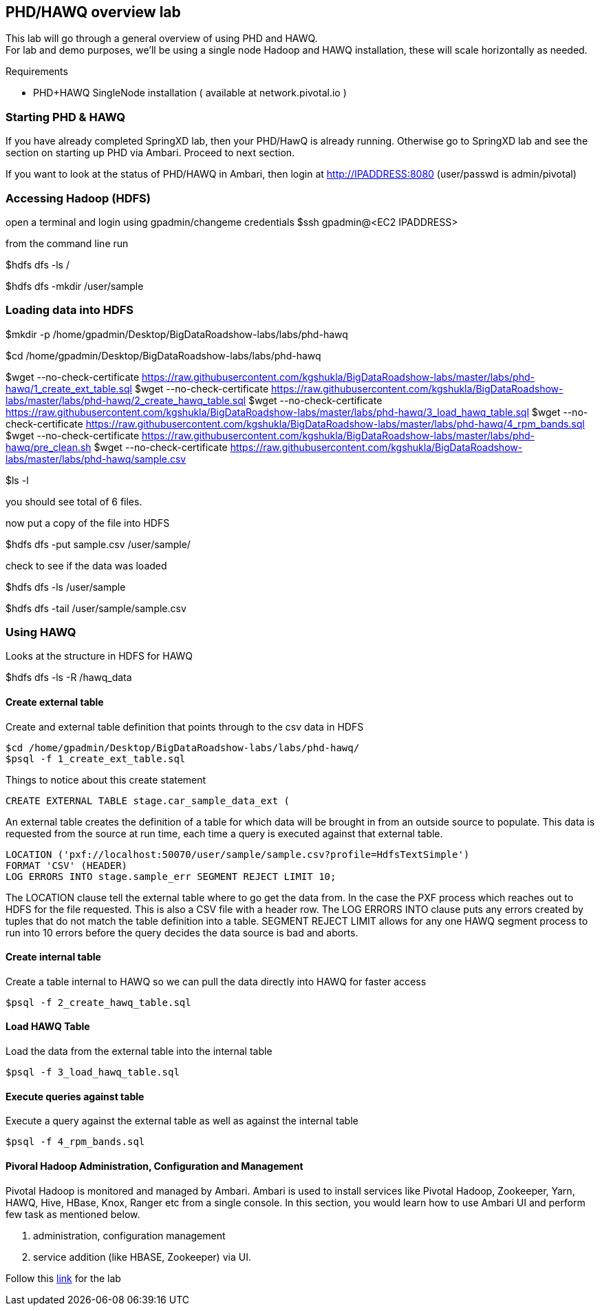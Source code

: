== PHD/HAWQ overview lab

This lab will go through a general overview of using PHD and HAWQ. +
For lab and demo purposes, we'll be using a single node Hadoop and HAWQ installation, these will scale horizontally as needed.

Requirements

- PHD+HAWQ SingleNode installation ( available at network.pivotal.io )

=== Starting PHD & HAWQ

If you have already completed SpringXD lab, then your PHD/HawQ is already running. Otherwise go to SpringXD lab and see the section on starting up PHD via Ambari. Proceed to next section.

If you want to look at the status of PHD/HAWQ in Ambari, then login at http://IPADDRESS:8080  (user/passwd is admin/pivotal)

=== Accessing Hadoop (HDFS)

open a terminal and login using gpadmin/changeme credentials
$ssh gpadmin@<EC2 IPADDRESS>

from the command line run

$hdfs dfs -ls /

$hdfs dfs -mkdir /user/sample

=== Loading data into HDFS

$mkdir -p /home/gpadmin/Desktop/BigDataRoadshow-labs/labs/phd-hawq

$cd /home/gpadmin/Desktop/BigDataRoadshow-labs/labs/phd-hawq

$wget --no-check-certificate  https://raw.githubusercontent.com/kgshukla/BigDataRoadshow-labs/master/labs/phd-hawq/1_create_ext_table.sql
$wget --no-check-certificate  https://raw.githubusercontent.com/kgshukla/BigDataRoadshow-labs/master/labs/phd-hawq/2_create_hawq_table.sql
$wget --no-check-certificate  https://raw.githubusercontent.com/kgshukla/BigDataRoadshow-labs/master/labs/phd-hawq/3_load_hawq_table.sql
$wget --no-check-certificate  https://raw.githubusercontent.com/kgshukla/BigDataRoadshow-labs/master/labs/phd-hawq/4_rpm_bands.sql
$wget --no-check-certificate  https://raw.githubusercontent.com/kgshukla/BigDataRoadshow-labs/master/labs/phd-hawq/pre_clean.sh
$wget --no-check-certificate  https://raw.githubusercontent.com/kgshukla/BigDataRoadshow-labs/master/labs/phd-hawq/sample.csv

$ls -l

you should see total of 6 files.

now put a copy of the file into HDFS

$hdfs dfs -put sample.csv /user/sample/

check to see if the data was loaded

$hdfs dfs -ls /user/sample

$hdfs dfs -tail /user/sample/sample.csv

=== Using HAWQ

Looks at the structure in HDFS for HAWQ

$hdfs dfs -ls -R /hawq_data

==== Create external table

Create and external table definition that points through to the csv data in HDFS

----
$cd /home/gpadmin/Desktop/BigDataRoadshow-labs/labs/phd-hawq/
$psql -f 1_create_ext_table.sql
----

Things to notice about this create statement

----
CREATE EXTERNAL TABLE stage.car_sample_data_ext (
----

An external table creates the definition of a table for which data will be brought in from an outside source to populate. This data is requested from the source at run time, each time a query is executed against that external table.

----
LOCATION ('pxf://localhost:50070/user/sample/sample.csv?profile=HdfsTextSimple')
FORMAT 'CSV' (HEADER)
LOG ERRORS INTO stage.sample_err SEGMENT REJECT LIMIT 10;
----

The LOCATION clause tell the external table where to go get the data from. In the case the PXF process which reaches out to HDFS for the file requested. This is also a CSV file with a header row. The LOG ERRORS INTO clause puts any errors created by tuples that do not match the table definition into a table. SEGMENT REJECT LIMIT allows for any one HAWQ segment process to run into 10 errors before the query decides the data source is bad and aborts.

==== Create internal table

Create a table internal to HAWQ so we can pull the data directly into HAWQ for faster access

----
$psql -f 2_create_hawq_table.sql
----

==== Load HAWQ Table

Load the data from the external table into the internal table

----
$psql -f 3_load_hawq_table.sql
----

==== Execute queries against table

Execute a query against the external table as well as against the internal table

----
$psql -f 4_rpm_bands.sql
----

==== Pivoral Hadoop Administration, Configuration and Management

Pivotal Hadoop is monitored and managed by Ambari. Ambari is used to install services like Pivotal Hadoop, Zookeeper, Yarn, HAWQ, Hive, HBase, Knox, Ranger etc from a single console. In this section, you would learn how to use Ambari UI and perform few task as mentioned below.

1. administration, configuration management
2. service addition (like HBASE, Zookeeper) via UI.

Follow this http://phd-admin.cfapps.io/phd_administration.pdf[link] for the lab

